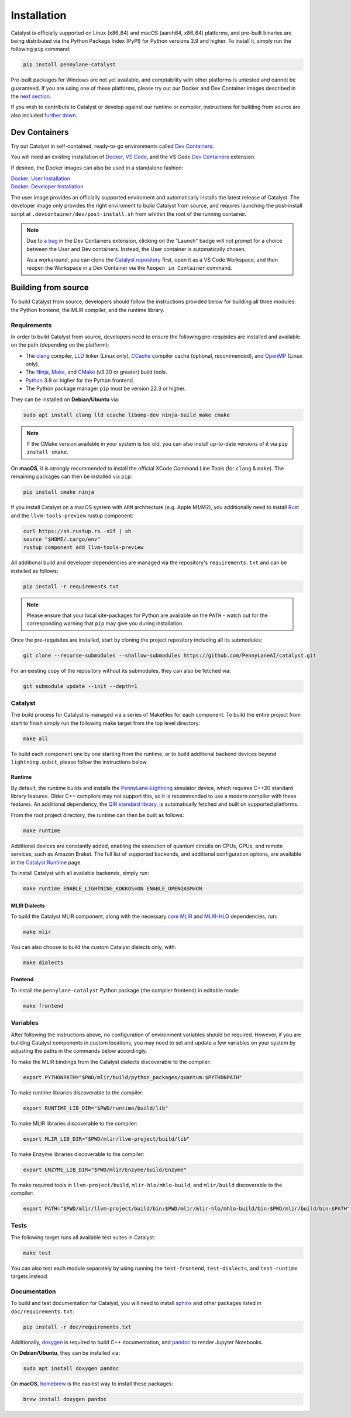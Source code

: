 Installation
============


Catalyst is officially supported on Linux (x86_64) and macOS (aarch64, x86_64) platforms, and
pre-built binaries are being distributed via the Python Package Index (PyPI) for Python versions
3.9 and higher. To install it, simply run the following ``pip`` command:

.. code-block:: console

    pip install pennylane-catalyst


Pre-built packages for Windows are not yet available, and comptability with other platforms is
untested and cannot be guaranteed. If you are using one of these platforms, please
try out our Docker and Dev Container images described in the `next section <#dev-containers>`_.

If you wish to contribute to Catalyst or develop against our runtime or compiler, instructions for
building from source are also included `further down <#building-from-source>`_.

Dev Containers
--------------


Try out Catalyst in self-contained, ready-to-go environments called
`Dev Containers <https://code.visualstudio.com/docs/devcontainers/containers>`_:

.. image:: https://img.shields.io/static/v1?label=Dev%20Container&message=Launch&color=blue&logo=visualstudiocode&style=flat-square
  :alt: Try Catalyst in Dev Container
  :target: https://vscode.dev/redirect?url=vscode://ms-vscode-remote.remote-containers/cloneInVolume?url=https://github.com/PennyLaneAI/catalyst
  :align: center

| You will need an existing installation of `Docker <https://www.docker.com/>`_,
  `VS Code <https://code.visualstudio.com/>`_, and the VS Code
  `Dev Containers <https://marketplace.visualstudio.com/items?itemName=ms-vscode-remote.remote-containers>`_
  extension.

If desired, the Docker images can also be used in a standalone fashion:

| `Docker: User Installation <https://github.com/PennyLaneAI/catalyst/blob/main/.devcontainer/Dockerfile>`_
| `Docker: Developer Installation <https://github.com/PennyLaneAI/catalyst/blob/main/.devcontainer/dev/Dockerfile>`_

The user image provides an officially supported enviroment and automatically installs the latest
release of Catalyst. The developer image only provides the right enviroment to build Catalyst from
source, and requires launching the post-install script at ``.devcontainer/dev/post-install.sh``
from whithin the root of the running container.

.. note::

  Due to `a bug <https://github.com/microsoft/vscode-remote-release/issues/8412>`_ in the Dev
  Containers extension, clicking on the "Launch" badge will not prompt for a choice between the User
  and Dev containers. Instead, the User container is automatically chosen.

  As a workaround, you can clone the `Catalyst repository <https://github.com/PennyLaneAI/catalyst>`_
  first, open it as a VS Code Workspace, and then reopen the Workspace in a Dev Container via the
  ``Reopen in Container`` command.

Building from source
--------------------


To build Catalyst from source, developers should follow the instructions provided below for building
all three modules: the Python frontend, the MLIR compiler, and the runtime library.

Requirements
^^^^^^^^^^^^


In order to build Catalyst from source, developers need to ensure the following pre-requisites are
installed and available on the path (depending on the platform):

- The `clang <https://clang.llvm.org/>`_ compiler, `LLD <https://lld.llvm.org/>`_ linker
  (Linux only), `CCache <https://ccache.dev/>`_ compiler cache (optional, recommended), and
  `OpenMP <https://www.openmp.org/>`_ (Linux only).

- The `Ninja <https://ninja-build.org/>`_, `Make <https://www.gnu.org/software/make/>`_, and
  `CMake <https://cmake.org/download/>`_ (v3.20 or greater) build tools.

- `Python <https://www.python.org/>`_ 3.9 or higher for the Python frontend.

- The Python package manager ``pip`` must be version 22.3 or higher.

They can be installed on **Debian/Ubuntu** via:

.. code-block:: console

  sudo apt install clang lld ccache libomp-dev ninja-build make cmake

.. Note::

  If the CMake version available in your system is too old, you can also install up-to-date
  versions of it via ``pip install cmake``.

On **macOS**, it is strongly recommended to install the official XCode Command Line Tools
(for ``clang`` & ``make``). The remaining packages can then be installed via ``pip``:

.. code-block:: console

  pip install cmake ninja

If you install Catalyst on a macOS system with ``ARM`` architecture (e.g. Apple M1/M2), you
additionally need to install `Rust <https://www.rust-lang.org/tools/install>`_ and the
``llvm-tools-preview`` rustup component:

.. code-block:: console

  curl https://sh.rustup.rs -sSf | sh
  source "$HOME/.cargo/env"
  rustup component add llvm-tools-preview

All additional build and developer dependencies are managed via the repository's
``requirements.txt`` and can be installed as follows:

.. code-block:: console

  pip install -r requirements.txt

.. Note::

  Please ensure that your local site-packages for Python are available on the ``PATH`` - watch out
  for the corresponding warning that ``pip`` may give you during installation.

Once the pre-requisites are installed, start by cloning the project repository including all its
submodules:

.. code-block:: console

  git clone --recurse-submodules --shallow-submodules https://github.com/PennyLaneAI/catalyst.git

For an existing copy of the repository without its submodules, they can also be fetched via:

.. code-block:: console

  git submodule update --init --depth=1

Catalyst
^^^^^^^^

The build process for Catalyst is managed via a series of Makefiles for each component. To build
the entire project from start to finish simply run the following make target from the top level
directory:

.. code-block:: console

  make all

To build each component one by one starting from the runtime, or to build additional backend devices
beyond ``lightning.qubit``, please follow the instructions below.

Runtime
"""""""

By default, the runtime builds and installs the `PennyLane-Lightning
<https://github.com/PennyLaneAI/pennylane-lightning>`_ simulator device, which requires C++20
standard library features. Older C++ compilers may not support this, so it is recommended to use a
modern compiler with these features. An additional dependency, the `QIR
standard library <https://github.com/qir-alliance/qir-runner>`_, is automatically fetched and
built on supported platforms.

From the root project directory, the runtime can then be built as follows:

.. code-block:: console

  make runtime

Additional devices are constantly added, enabling the execution of quantum circuits on CPUs, GPUs,
and remote services, such as Amazon Braket. The full list of supported backends, and additional
configuration options, are available in the
`Catalyst Runtime <https://docs.pennylane.ai/projects/catalyst/en/latest/modules/runtime.html>`_
page.

To install Catalyst with all available backends, simply run:

.. code-block:: console

  make runtime ENABLE_LIGHTNING_KOKKOS=ON ENABLE_OPENQASM=ON

MLIR Dialects
"""""""""""""

To build the Catalyst MLIR component, along with the necessary `core MLIR
<https://mlir.llvm.org/>`_ and `MLIR-HLO
<https://github.com/tensorflow/mlir-hlo>`_ dependencies, run:

.. code-block:: console

  make mlir

You can also choose to build the custom Catalyst dialects only, with:

.. code-block:: console

  make dialects

Frontend
""""""""

To install the ``pennylane-catalyst`` Python package (the compiler frontend) in editable mode:

.. code-block:: console

  make frontend

Variables
^^^^^^^^^

After following the instructions above, no configuration of environment
variables should be required. However, if you are building Catalyst components
in custom locations, you may need to set and update a few variables on your
system by adjusting the paths in the commands below accordingly.

To make the MLIR bindings from the Catalyst dialects discoverable to the compiler:

.. code-block:: console

  export PYTHONPATH="$PWD/mlir/build/python_packages/quantum:$PYTHONPATH"

To make runtime libraries discoverable to the compiler:

.. code-block:: console

  export RUNTIME_LIB_DIR="$PWD/runtime/build/lib"

To make MLIR libraries discoverable to the compiler:

.. code-block:: console

  export MLIR_LIB_DIR="$PWD/mlir/llvm-project/build/lib"

To make Enzyme libraries discoverable to the compiler:

.. code-block:: console

  export ENZYME_LIB_DIR="$PWD/mlir/Enzyme/build/Enzyme"

To make required tools in ``llvm-project/build``, ``mlir-hlo/mhlo-build``, and
``mlir/build`` discoverable to the compiler:

.. code-block:: console

  export PATH="$PWD/mlir/llvm-project/build/bin:$PWD/mlir/mlir-hlo/mhlo-build/bin:$PWD/mlir/build/bin:$PATH"

Tests
^^^^^

The following target runs all available test suites in Catalyst:

.. code-block:: console

  make test

You can also test each module separately by using running the ``test-frontend``,
``test-dialects``, and ``test-runtime`` targets instead.

Documentation
^^^^^^^^^^^^^

To build and test documentation for Catalyst, you will need to install
`sphinx <https://www.sphinx-doc.org>`_ and other packages listed in ``doc/requirements.txt``:

.. code-block:: console

  pip install -r doc/requirements.txt

Additionally, `doxygen <https://www.doxygen.nl>`_ is required to build C++ documentation, and
`pandoc <https://pandoc.org>`_ to render Jupyter Notebooks.

On **Debian/Ubuntu**, they can be installed via:

.. code-block:: console

  sudo apt install doxygen pandoc

On **macOS**, `homebrew <https://brew.sh>`_ is the easiest way to install these packages:

.. code-block:: console

  brew install doxygen pandoc
